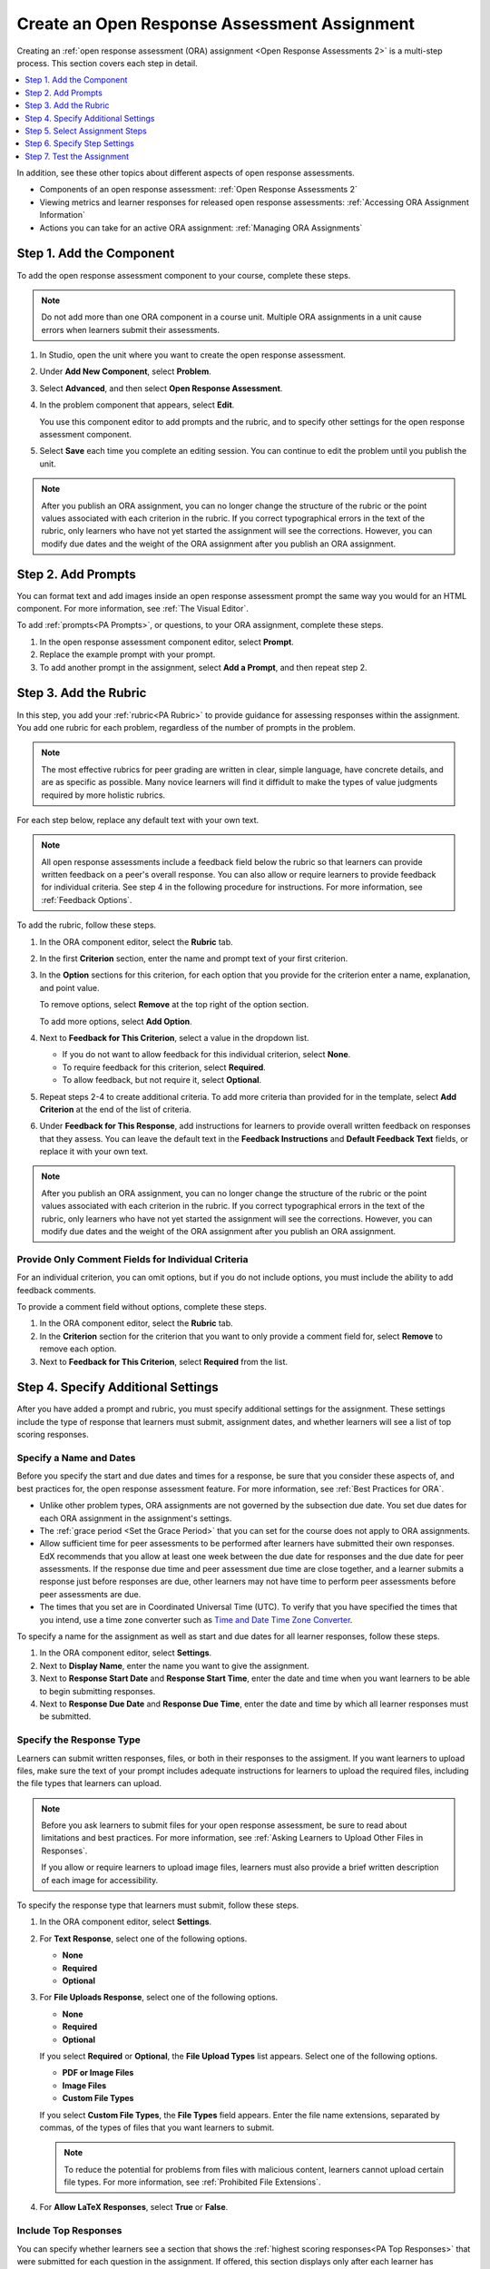 .. _PA Create an ORA Assignment:

#############################################
Create an Open Response Assessment Assignment
#############################################

Creating an :ref:`open response assessment (ORA) assignment <Open Response
Assessments 2>` is a multi-step process. This section covers each step in
detail.

.. contents::
  :local:
  :depth: 1

In addition, see these other topics about different aspects of open response
assessments.

* Components of an open response assessment: :ref:`Open Response Assessments 2`

* Viewing metrics and learner responses for released open response assessments:
  :ref:`Accessing ORA Assignment Information`

* Actions you can take for an active ORA assignment: :ref:`Managing ORA
  Assignments`


.. _PA Create Component:

******************************
Step 1. Add the Component
******************************

To add the open response assessment component to your course, complete these
steps.

.. note:: Do not add more than one ORA component in a course unit. Multiple ORA
   assignments in a unit cause errors when learners submit their assessments.

#. In Studio, open the unit where you want to create the open response
   assessment.

#. Under **Add New Component**, select **Problem**.

#. Select **Advanced**, and then select **Open Response Assessment**.

#. In the problem component that appears, select **Edit**.

   You use this component editor to add prompts and the rubric, and to specify
   other settings for the open response assessment component.

#. Select **Save** each time you complete an editing session. You can continue
   to edit the problem until you publish the unit.

.. note:: After you publish an ORA assignment, you can no longer change the
   structure of the rubric or the point values associated with each criterion
   in the rubric. If you correct typographical errors in the text of the
   rubric, only learners who have not yet started the assignment will see the
   corrections. However, you can modify due dates and the weight of the ORA
   assignment after you publish an ORA assignment.


.. _PA Add Prompt:

******************************
Step 2. Add Prompts
******************************

You can format text and add images inside an open response assessment prompt
the same way you would for an HTML component. For more information, see
:ref:`The Visual Editor`.

To add :ref:`prompts<PA Prompts>`, or questions, to your ORA assignment,
complete these steps.

#. In the open response assessment component editor, select **Prompt**.
#. Replace the example prompt with your prompt.
#. To add another prompt in the assignment, select **Add a Prompt**, and then
   repeat step 2.


.. _PA Add Rubric:

******************************
Step 3. Add the Rubric
******************************

In this step, you add your :ref:`rubric<PA Rubric>` to provide guidance for
assessing responses within the assignment. You add one rubric for each
problem, regardless of the number of prompts in the problem.

.. note::

    The most effective rubrics for peer grading are written in clear, simple
    language, have concrete details, and are as specific as possible. Many
    novice learners will find it diffidult to make the types of value
    judgments required by more holistic rubrics.


For each step below, replace any default text with your own text.

.. note:: All open response assessments include a feedback field below the
   rubric so that learners can provide written feedback on a peer's overall
   response. You can also allow or require learners to provide feedback for
   individual criteria. See step 4 in the following procedure for instructions.
   For more information, see :ref:`Feedback Options`.

To add the rubric, follow these steps.

#. In the ORA component editor, select the **Rubric** tab.

#. In the first **Criterion** section, enter the name and prompt text of your
   first criterion.

#. In the **Option** sections for this criterion, for each option that you
   provide for the criterion enter a name, explanation, and point value.

   To remove options, select **Remove** at the top right of the option section.

   To add more options, select **Add Option**.

#. Next to **Feedback for This Criterion**, select a value in the dropdown
   list.

   * If you do not want to allow feedback for this individual criterion,
     select **None**.
   * To require feedback for this criterion, select **Required**.
   * To allow feedback, but not require it, select **Optional**.

#. Repeat steps 2-4 to create additional criteria. To add more criteria than
   provided for in the template, select **Add Criterion** at the end of the
   list of criteria.

#. Under **Feedback for This Response**, add instructions for learners to
   provide overall written feedback on responses that they assess. You can
   leave the default text in the **Feedback Instructions** and **Default
   Feedback Text** fields, or replace it with your own text.

.. note:: After you publish an ORA assignment, you can no longer change the
   structure of the rubric or the point values associated with each criterion
   in the rubric. If you correct typographical errors in the text of the
   rubric, only learners who have not yet started the assignment will see the
   corrections. However, you can modify due dates and the weight of the ORA
   assignment after you publish an ORA assignment.


.. _PA Criteria Comment Field Only:

==========================================================
Provide Only Comment Fields for Individual Criteria
==========================================================

For an individual criterion, you can omit options, but if you do not include
options, you must include the ability to add feedback comments.

To provide a comment field without options, complete these steps.

#. In the ORA component editor, select the **Rubric** tab.

#. In the **Criterion** section for the criterion that you want to only
   provide a comment field for, select **Remove** to remove each option.

#. Next to **Feedback for This Criterion**, select **Required** from the list.


.. _PA Specify Additional Settings:

***********************************
Step 4. Specify Additional Settings
***********************************

After you have added a prompt and rubric, you must specify additional settings
for the assignment. These settings include the type of response that learners
must submit, assignment dates, and whether learners will see a list of top
scoring responses.

.. _PA Specify Name and Dates:

========================
Specify a Name and Dates
========================

Before you specify the start and due dates and times for a response, be sure
that you consider these aspects of, and best practices for, the open response
assessment feature. For more information, see
:ref:`Best Practices for ORA`.

* Unlike other problem types, ORA assignments are not governed by the
  subsection due date. You set due dates for each ORA assignment in the
  assignment's settings.

* The :ref:`grace period <Set the Grace Period>` that you can set for the
  course does not apply to ORA assignments.

* Allow sufficient time for peer assessments to be performed after learners
  have submitted their own responses. EdX recommends that you allow at least
  one week between the due date for responses and the due date for peer
  assessments. If the response due time and peer assessment due time are close
  together, and a learner submits a response just before responses are due,
  other learners may not have time to perform peer assessments before peer
  assessments are due.

* The times that you set are in Coordinated Universal Time (UTC). To verify
  that you have specified the times that you intend, use a time zone converter
  such as `Time and Date Time Zone Converter
  <http://www.timeanddate.com/worldclock/converter.html>`_.

To specify a name for the assignment as well as start and due dates for all
learner responses, follow these steps.

#. In the ORA component editor, select **Settings**.

#. Next to **Display Name**, enter the name you want to give the assignment.

#. Next to **Response Start Date** and **Response Start Time**, enter the date
   and time when you want learners to be able to begin submitting responses.

#. Next to **Response Due Date** and **Response Due Time**, enter the date and
   time by which all learner responses must be submitted.

.. _PA Allow Images:

=========================
Specify the Response Type
=========================

Learners can submit written responses, files, or both in their responses to the
assigment. If you want learners to upload files, make sure the text of your prompt includes adequate instructions for learners to upload the required files, including the file types that learners can upload.

.. note::
  Before you ask learners to submit files for your open response assessment, be
  sure to read about limitations and best practices. For more information, see
  :ref:`Asking Learners to Upload Other Files in Responses`.

  If you allow or require learners to upload image files, learners must also
  provide a brief written description of each image for accessibility.

To specify the response type that learners must submit, follow
these steps.

#. In the ORA component editor, select **Settings**.

#. For **Text Response**, select one of the following options.

   * **None**
   * **Required**
   * **Optional**

#. For **File Uploads Response**, select one of the following options.

   * **None**
   * **Required**
   * **Optional**

   If you select **Required** or **Optional**, the **File Upload Types** list
   appears. Select one of the following options.

   * **PDF or Image Files**
   * **Image Files**
   * **Custom File Types**

   If you select **Custom File Types**, the **File Types** field appears.
   Enter the file name extensions, separated by commas, of the types of files
   that you want learners to submit.

   .. note:: To reduce the potential for problems from files with malicious
    content, learners cannot upload certain file types. For more information,
    see :ref:`Prohibited File Extensions`.

#. For **Allow LaTeX Responses**, select **True** or **False**.

.. _PA Show Top Responses:

=====================
Include Top Responses
=====================

You can specify whether learners see a section that shows the :ref:`highest
scoring responses<PA Top Responses>` that were submitted for each question in
the assignment. If offered, this section displays only after each learner has
completed all steps in the assignment. You specify the number of highest
scoring responses to show.

.. note:: Because each response can be up to 300 pixels in height, we
   recommend that you set the number of top responses lower than 20, to
   prevent the page from becoming too long.

#. In the ORA component editor, select **Settings**.

#. In the **Top Responses** field, specify the number of responses that you
   want to appear in the **Top Responses** section below the learner's final
   score.

   If you do not want this section to appear, set the number to 0. The
   maximum number is 100.

.. _PA Select Assignment Steps:

****************************************
Step 5. Select Assignment Steps
****************************************

Open response assessment assignments can include learner training, peer
assessment, self assessment, and staff assessment steps.

The component editor provides the :ref:`steps<PA Assessment Steps>` in a
sequence that works well for most courses. While you can change the order of
the peer, self, and staff assessment steps, edX recommends that you include
them in this order.

.. note:: If you include a learner training step, you must also include a peer
   assessment step. The learner training step must come before peer or self
   assessment steps.

   If you include both peer and self assessment steps, edX recommends that you
   place the peer assessment before the self assessment.

   If you include a staff assessment step, it should be the final step in the
   assignment.

To add steps to the open response assignment, complete these actions.

#. In the ORA component editor, select the **Settings** tab.

#. Scroll below the **Top Responses** field.

#. Locate the following headings.

   * **Step: Learner Training**
   * **Step: Peer Assessment**
   * **Step: Self Assessment**
   * **Step: Staff Assessment**

   Select the check boxes for the steps that you want the assignment to
   include.

#. (optional) To change the order of the steps, drag the steps into the order
   that you want.


.. _PA Specify Step Settings:

******************************
Step 6. Specify Step Settings
******************************

After you select the steps that you want, you can specify settings for those
steps.

.. note::

   If you make changes to a step, and then clear the check box for that step,
   the step will no longer be part of the assignment and your changes will not
   be saved.

.. _PA Student Training:

========================
Learner Training
========================

For the :ref:`learner training step<PA Student Training Step>`, you enter one
or more example responses that you have created, then specify the expected
option for each criterion in your rubric.

.. note::

   You must enter your complete rubric on the **Rubric** tab before you can
   select options for the learner training responses. If you later change one
   of your criteria or any of its options, you must also update the learner
   training step.

To add and score learner training responses, follow these steps.

#. Under **Step: Learner Training**, locate the first **Scored Response**
   section.
#. In the **Response** field, enter the text of your example response.
#. Under **Response Score**, for each criterion, select the option that you
   want.

============================
Peer Assessment
============================

For the :ref:`peer assessment step<Peer Assessment Step>`, you specify the
number of responses that each learner must grade, the number of learners who
must grade each response, and start and due dates. All fields are required.

To specify peer assessment settings, follow these steps.

#. Locate the **Step: Peer Assessment** heading.

#. Next to **Must Grade**, enter the number of responses that each learner
   must grade.

#. Next to **Graded By**, enter the number of learners that must grade each
   response.

#. Next to **Start Date** and **Start Time**, enter the date and time when
   learners can begin assessing their peers' responses.

#. Next to **Due Date** and **Due Time**, enter the date and time by which all
   peer assessments must be completed.

  .. note::

     The times that you set are in Coordinated Universal Time (UTC). To verify
     that you have specified the times that you intend, use a time zone
     converter such as `Time and Date Time Zone Converter
     <http://www.timeanddate.com/worldclock/converter.html>`_.

For more information about peer assessment steps, see :ref:`Peer Assessment
Step`.

============================
Self Assessment
============================

For the :ref:`self assessment step<Self Assessment Step>`, you specify when
the step starts and ends.

#. Locate the **Step: Self Assessment** heading.

#. Next to **Start Date** and **Start Time**, enter the date and time when
   learners can begin assessing their peers' responses.

#. Next to **Due Date** and **Due Time**, enter the date and time by which all
   peer assessments must be complete.

  .. note:: The times that you set, and the times that learners see, use
   Coordinated Universal Time (UTC). You might want to verify that you have
   specified the times that you intend by using a time zone converter such as
   `Time and Date Time Zone Converter
   <http://www.timeanddate.com/worldclock/converter.html>`_.

================
Staff Assessment
================

For the :ref:`staff assessment step<Staff Assessment Step>`, there are no
additional settings to specify after you have selected the step for inclusion
in the assignment.

.. _PA Test Assignment:

******************************
Step 7. Test the Assignment
******************************

To test your ORA assignment, you can set up the assignment in your course, set
the section or subsection date in the future, publish the unit, and ask one or
more beta testers to submit responses and grade each other. The beta testers
can then let you know if they found the question and the rubric easy to
understand or if they had any problems with the assignment.

For more information about beta testing, see :ref:`Beta_Testing`.
